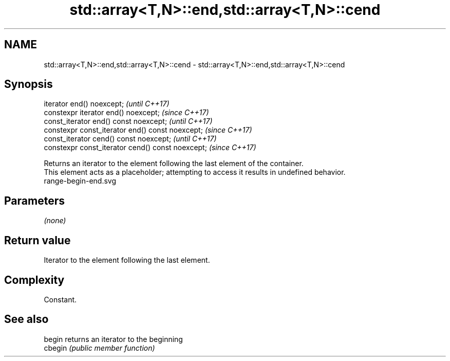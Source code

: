 .TH std::array<T,N>::end,std::array<T,N>::cend 3 "2020.03.24" "http://cppreference.com" "C++ Standard Libary"
.SH NAME
std::array<T,N>::end,std::array<T,N>::cend \- std::array<T,N>::end,std::array<T,N>::cend

.SH Synopsis

  iterator end() noexcept;                         \fI(until C++17)\fP
  constexpr iterator end() noexcept;               \fI(since C++17)\fP
  const_iterator end() const noexcept;             \fI(until C++17)\fP
  constexpr const_iterator end() const noexcept;   \fI(since C++17)\fP
  const_iterator cend() const noexcept;            \fI(until C++17)\fP
  constexpr const_iterator cend() const noexcept;  \fI(since C++17)\fP

  Returns an iterator to the element following the last element of the container.
  This element acts as a placeholder; attempting to access it results in undefined behavior.
   range-begin-end.svg

.SH Parameters

  \fI(none)\fP

.SH Return value

  Iterator to the element following the last element.

.SH Complexity

  Constant.


.SH See also



  begin  returns an iterator to the beginning
  cbegin \fI(public member function)\fP






